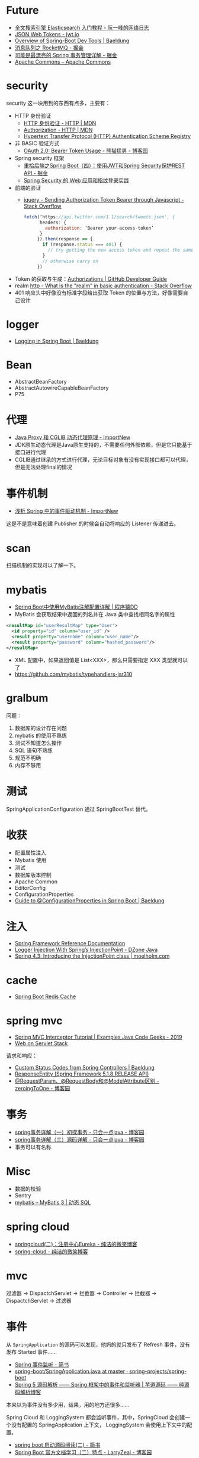 * Future
  + [[http://www.ruanyifeng.com/blog/2017/08/elasticsearch.html][全文搜索引擎 Elasticsearch 入门教程 - 阮一峰的网络日志]]
  + [[https://jwt.io/][JSON Web Tokens - jwt.io]]
  + [[https://www.baeldung.com/spring-boot-devtools][Overview of Spring-Boot Dev Tools | Baeldung]]
  + [[https://juejin.im/post/5af02571f265da0b9e64fcfd#heading-39][消息队列之 RocketMQ - 掘金]]
  + [[https://juejin.im/post/5b00c52ef265da0b95276091][可能是最漂亮的 Spring 事务管理详解 - 掘金]]
  + [[https://commons.apache.org/][Apache Commons – Apache Commons]]
* security
  security 这一块用到的东西有点多，主要有：
  + HTTP 身份验证
    - [[https://developer.mozilla.org/zh-CN/docs/Web/HTTP/Authentication][HTTP 身份验证 - HTTP | MDN]]
    - [[https://developer.mozilla.org/zh-CN/docs/Web/HTTP/Headers/Authorization][Authorization - HTTP | MDN]]
    - [[http://www.iana.org/assignments/http-authschemes/http-authschemes.xhtml][Hypertext Transfer Protocol (HTTP) Authentication Scheme Registry]]
  + 非 BASIC 验证方式
    - [[https://www.cnblogs.com/XiongMaoMengNan/p/6785155.html][OAuth 2.0: Bearer Token Usage - 熊猫猛男 - 博客园]]
  + Spring security 框架
    - [[https://juejin.im/post/58c29e0b1b69e6006bce02f4][重拾后端之Spring Boot（四）：使用JWT和Spring Security保护REST API - 掘金]]
    - [[https://www.ibm.com/developerworks/cn/web/wa-spring-security-web-application-and-fingerprint-login/index.html][Spring Security 的 Web 应用和指纹登录实践]]
  + 前端的验证
    - [[https://stackoverflow.com/questions/51506579/sending-authorization-token-bearer-through-javascript][jquery - Sending Authorization Token Bearer through Javascript - Stack Overflow]]
    #+BEGIN_SRC js
      fetch(‘https://api.twitter.com/1.1/search/tweets.json', {
            headers: {
              authorization: ‘Bearer your-access-token’
            }
           }).then(response => {
             if (response.status === 401) {
               // try getting the new access token and repeat the same request
             }
             // otherwise carry on
           })
    #+END_SRC
  + Token 的获取与生成：[[https://developer.github.com/v3/oauth_authorizations/][Authorizations | GitHub Developer Guide]]
  + realm [[https://stackoverflow.com/questions/12701085/what-is-the-realm-in-basic-authentication][http - What is the "realm" in basic authentication - Stack Overflow]]
  + 401 响应头中好像没有标准字段给出获取 Token 的位置与方法，好像需要自己设计

* logger
  + [[https://www.baeldung.com/spring-boot-logging][Logging in Spring Boot | Baeldung]]

* Bean
  + AbstractBeanFactory
  + AbstractAutowireCapableBeanFactory
  + P75

* 代理
  + [[http://www.importnew.com/27772.html][Java Proxy 和 CGLIB 动态代理原理 - ImportNew]]
  + JDK原生动态代理是Java原生支持的，不需要任何外部依赖，但是它只能基于接口进行代理
  + CGLIB通过继承的方式进行代理，无论目标对象有没有实现接口都可以代理，但是无法处理final的情况

* 事件机制
  + [[http://www.importnew.com/26782.html][浅析 Spring 中的事件驱动机制 - ImportNew]]

  这是不是意味着创建 Publisher 的时候会自动将响应的 Listener 传递进去。

* scan
  扫描机制的实现可以了解一下。

* mybatis
  + [[http://blog.didispace.com/mybatisinfo/][Spring Boot中使用MyBatis注解配置详解 | 程序猿DD]]
  + MyBatis 会获取结果中返回的列名并在 Java 类中查找相同名字的属性
  #+BEGIN_SRC xml
    <resultMap id="userResultMap" type="User">
      <id property="id" column="user_id" />
      <result property="username" column="user_name"/>
      <result property="password" column="hashed_password"/>
    </resultMap>
  #+END_SRC
  
  + XML 配置中，如果返回值是 List<XXX>，那么只需要指定 XXX 类型就可以了
  + https://github.com/mybatis/typehandlers-jsr310

* gralbum
  问题：
  1. 数据库的设计存在问题
  2. mybatis 的使用不熟练
  3. 测试不知道怎么操作
  4. SQL 语句不熟练
  5. 规范不明确
  6. 内存不够用

* 测试
  SpringApplicationConfiguration 通过 SpringBootTest 替代。

* 收获
  + 配置属性注入
  + Mybatis 使用
  + 测试
  + 数据库版本控制
  + Apache Common
  + EditorConfig
  + ConfigurationProperties
  + [[https://www.baeldung.com/configuration-properties-in-spring-boot][Guide to @ConfigurationProperties in Spring Boot | Baeldung]]

* 注入
  + [[https://docs.spring.io/spring/docs/4.3.x/spring-framework-reference/htmlsingle/#beans-autowired-annotation][Spring Framework Reference Documentation]]
  + [[https://dzone.com/articles/logger-injection-with-springs-injectionpoint][Logger Injection With Spring’s InjectionPoint - DZone Java]]
  + [[https://moelholm.com/2016/10/09/spring-4-3-introducing-the-injectionpoint/][Spring 4.3: Introducing the InjectionPoint class | moelholm.com]]

* cache
  + [[https://www.concretepage.com/spring-boot/spring-boot-redis-cache#RedisCacheManager][Spring Boot Redis Cache]]

* spring mvc
  + [[https://examples.javacodegeeks.com/enterprise-java/spring/mvc/spring-mvc-interceptor-tutorial/][Spring MVC Interceptor Tutorial | Examples Java Code Geeks - 2019]]
  + [[https://docs.spring.io/spring/docs/current/spring-framework-reference/web.html#mvc-ann-requestparam][Web on Servlet Stack]]

  请求和响应：
  + [[https://www.baeldung.com/spring-mvc-controller-custom-http-status-code][Custom Status Codes from Spring Controllers | Baeldung]]
  + [[https://docs.spring.io/spring-framework/docs/current/javadoc-api/org/springframework/http/ResponseEntity.html][ResponseEntity (Spring Framework 5.1.8.RELEASE API)]]
  + [[https://www.cnblogs.com/zeroingToOne/p/8992746.html][@RequestParam、@RequestBody和@ModelAttribute区别 - zeroingToOne - 博客园]]

* 事务
  + [[https://www.cnblogs.com/dennyzhangdd/p/9549535.html][spring事务详解（一）初探事务 - 只会一点java - 博客园]]
  + [[https://www.cnblogs.com/dennyzhangdd/p/9602673.html][spring事务详解（三）源码详解 - 只会一点java - 博客园]]
  + 事务可以有名称

* Misc
  + 数据的校验
  + Sentry
  + [[http://www.mybatis.org/mybatis-3/zh/dynamic-sql.html][mybatis – MyBatis 3 | 动态 SQL]]

* spring cloud
  + [[http://www.ityouknow.com/springcloud/2017/05/10/springcloud-eureka.html][springcloud(二)：注册中心Eureka - 纯洁的微笑博客]]
  + [[http://www.ityouknow.com/spring-cloud.html][spring-cloud - 纯洁的微笑博客]]

* mvc
  过滤器 -> DispactchServlet -> 拦截器 -> Controller -> 拦截器 -> DispactchServlet -> 过滤器

* 事件
  从 ~SpringApplication~ 的源码可以发现，他妈的就只发布了 Refresh 事件，没有发布 Started 事件……

  + [[https://www.jianshu.com/p/ce83ebca5d9d][Spring 事件监听 - 简书]]
  + [[https://github.com/spring-projects/spring-boot/blob/master/spring-boot-project/spring-boot/src/main/java/org/springframework/boot/SpringApplication.java#L298][spring-boot/SpringApplication.java at master · spring-projects/spring-boot]]
  + [[http://www.iocoder.cn/Spring/ApplicationContextEvent/][Spring 5 源码解析 —— Spring 框架中的事件和监听器 | 芋道源码 —— 纯源码解析博客]]

  本来以为事件没有多少用，结果，用的地方还很多……

  Spring Cloud 和 LoggingSystem 都会监听事件，其中，SpringCloud 会创建一个没有配置的 SpringApplication 上下文，
  LoggingSystem 会使用上下文中的配置。

  + [[https://www.jianshu.com/p/8b8aa9a51c4e][spring boot 启动源码阅读(二) - 简书]]
  + [[https://www.cnblogs.com/larryzeal/p/5799633.html][Spring Boot 官方文档学习（二）特点 - LarryZeal - 博客园]]
    
  需要注意的是，SpringApplication.run 方法执行时，自动配置已经完成了！

  由于 SpringCloud 会自己创建一个 SpringApplication 上下文，因此，在调试 SpringApplication 初始化过程的时候需要注意，当前栈时属于 SpringCloud 还是属于自己。

  Logback LoggingSystem 初始化时，会解析相关的日志配置文件，并使用 Spring 配置替换日志配置文件中的占位符。

  + [[https://www.cnblogs.com/jianliang-Wu/p/8945343.html][SpringBoot中logback.xml使用application.yml中属性 - 吴建良 - 博客园]]

* uri
  noop - 自定义，表示空操作

* servlet
  + [[http://loveshisong.cn/%E7%BC%96%E7%A8%8B%E6%8A%80%E6%9C%AF/2016-11-19-Spring-boot%E4%B8%8EServlet%E7%BB%84%E4%BB%B6.html][逆水行舟]]
  + [[https://www.cnblogs.com/lodor/p/7568765.html][【spring boot】FilterRegistrationBean介绍 - 码农阿当lodor - 博客园]]
  + [[https://juejin.im/post/5cdcdaf7f265da038f7767d0][@DependsOn或depends-on配置的使用 - 掘金]]
  + [[https://docs.spring.io/spring-boot/docs/current/api/org/springframework/boot/web/servlet/context/ServletWebServerApplicationContext.html][ServletWebServerApplicationContext (Spring Boot Docs 2.1.8.RELEASE API)]]

* resttemplate
  + [[https://www.jianshu.com/p/88b77d011c8a][springboot学习记录之RestTemplate - 简书]]

* ImportBeanDefinitionRegistrar
  + [[https://zhuanlan.zhihu.com/p/30123517][动态注册bean，Spring官方套路：使用ImportBeanDefinitionRegistrar - 知乎]]
  + [[https://segmentfault.com/a/1190000012461362][Spring核心接口之InitializingBean - java乐园 - SegmentFault 思否]]
  + [[https://www.jianshu.com/p/b9439edb8408][使用FactoryBean自定义实例化逻辑 - 简书]]


* FactoryBean
